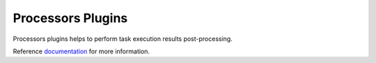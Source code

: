 Processors Plugins
##################

Processors plugins helps to perform task execution results post-processing. 

Reference `documentation <https://nornir.readthedocs.io/en/latest/plugins/index.html#processors>`_ for more information.
